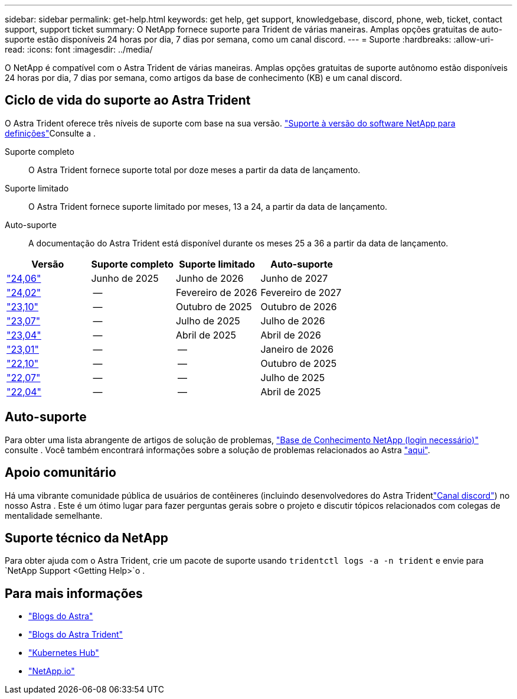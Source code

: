 ---
sidebar: sidebar 
permalink: get-help.html 
keywords: get help, get support, knowledgebase, discord, phone, web, ticket, contact support, support ticket 
summary: O NetApp fornece suporte para Trident de várias maneiras. Amplas opções gratuitas de auto-suporte estão disponíveis 24 horas por dia, 7 dias por semana, como um canal discord. 
---
= Suporte
:hardbreaks:
:allow-uri-read: 
:icons: font
:imagesdir: ../media/


[role="lead"]
O NetApp é compatível com o Astra Trident de várias maneiras. Amplas opções gratuitas de suporte autônomo estão disponíveis 24 horas por dia, 7 dias por semana, como artigos da base de conhecimento (KB) e um canal discord.



== Ciclo de vida do suporte ao Astra Trident

O Astra Trident oferece três níveis de suporte com base na sua versão. link:https://mysupport.netapp.com/site/info/version-support["Suporte à versão do software NetApp para definições"^]Consulte a .

Suporte completo:: O Astra Trident fornece suporte total por doze meses a partir da data de lançamento.
Suporte limitado:: O Astra Trident fornece suporte limitado por meses, 13 a 24, a partir da data de lançamento.
Auto-suporte:: A documentação do Astra Trident está disponível durante os meses 25 a 36 a partir da data de lançamento.


[cols="1, 1, 1, 1"]
|===
| Versão | Suporte completo | Suporte limitado | Auto-suporte 


 a| 
link:https://docs.netapp.com/us-en/trident/index.html["24,06"^]
| Junho de 2025 | Junho de 2026 | Junho de 2027 


 a| 
link:https://docs.netapp.com/us-en/trident/index.html["24,02"^]
| -- | Fevereiro de 2026 | Fevereiro de 2027 


 a| 
link:https://docs.netapp.com/us-en/trident-2310/index.html["23,10"^]
| -- | Outubro de 2025 | Outubro de 2026 


 a| 
link:https://docs.netapp.com/us-en/trident-2307/index.html["23,07"^]
| -- | Julho de 2025 | Julho de 2026 


 a| 
link:https://docs.netapp.com/us-en/trident-2304/index.html["23,04"^]
| -- | Abril de 2025 | Abril de 2026 


 a| 
link:https://docs.netapp.com/us-en/trident-2301/index.html["23,01"^]
| -- | -- | Janeiro de 2026 


 a| 
link:https://docs.netapp.com/us-en/trident-2210/index.html["22,10"^]
| -- | -- | Outubro de 2025 


 a| 
link:https://docs.netapp.com/us-en/trident-2207/index.html["22,07"^]
| -- | -- | Julho de 2025 


 a| 
link:https://docs.netapp.com/us-en/trident-2204/index.html["22,04"^]
| -- | -- | Abril de 2025 
|===


== Auto-suporte

Para obter uma lista abrangente de artigos de solução de problemas, https://kb.netapp.com/Advice_and_Troubleshooting/Cloud_Services/Trident_Kubernetes["Base de Conhecimento NetApp (login necessário)"^] consulte . Você também encontrará informações sobre a solução de problemas relacionados ao Astra https://kb.netapp.com/Advice_and_Troubleshooting/Cloud_Services/Astra["aqui"^].



== Apoio comunitário

Há uma vibrante comunidade pública de usuários de contêineres (incluindo desenvolvedores do Astra Tridentlink:https://discord.gg/NetApp["Canal discord"^]) no nosso Astra . Este é um ótimo lugar para fazer perguntas gerais sobre o projeto e discutir tópicos relacionados com colegas de mentalidade semelhante.



== Suporte técnico da NetApp

Para obter ajuda com o Astra Trident, crie um pacote de suporte usando `tridentctl logs -a -n trident` e envie para `NetApp Support <Getting Help>`o .



== Para mais informações

* link:https://cloud.netapp.com/blog/topic/astra["Blogs do Astra"^]
* link:https://netapp.io/persistent-storage-provisioner-for-kubernetes/["Blogs do Astra Trident"^]
* link:https://cloud.netapp.com/kubernetes-hub["Kubernetes Hub"^]
* link:https://netapp.io/["NetApp.io"^]

